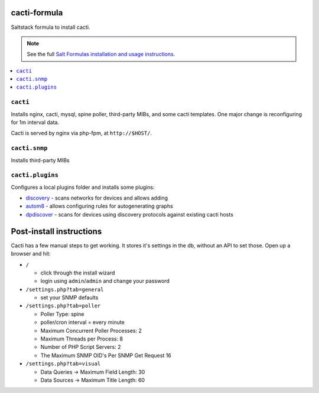 cacti-formula
================

Saltstack formula to install cacti.

.. note::

    See the full `Salt Formulas installation and usage instructions
    <http://docs.saltstack.com/en/latest/topics/development/conventions/formulas.html>`_.

.. contents::
    :local:


``cacti``
---------

Installs nginx, cacti, mysql, spine poller, third-party MIBs, and some
cacti templates. One major change is reconfiguring for 1m interval
data.

Cacti is served by nginx via php-fpm, at ``http://$HOST/``.

``cacti.snmp``
--------------

Installs third-party MIBs

``cacti.plugins``
-----------------

Configures a local plugins folder and installs some plugins:

* discovery_ - scans networks for devices and allows adding
* autom8_ - allows configuring rules for autogenerating graphs
* dpdiscover_ - scans for devices using discovery protocols against
  existing cacti hosts

.. _discovery: http://docs.cacti.net/plugin:discovery
.. _autom8: http://docs.cacti.net/plugin:autom8
.. _dpdiscover: http://docs.cacti.net/userplugin:dpdiscover

Post-install instructions
=========================

Cacti has a few manual steps to get working. It stores it's settings
in the db, without an API to set those. Open up a browser and hit:

* ``/``

  * click through the install wizard
  * login using ``admin``/``admin`` and change your password

* ``/settings.php?tab=general``

  * set your SNMP defaults

* ``/settings.php?tab=poller``

  * Poller Type: spine
  * poller/cron interval = every minute
  * Maximum Concurrent Poller Processes: 2
  * Maximum Threads per Process: 8
  * Number of PHP Script Servers: 2
  * The Maximum SNMP OID's Per SNMP Get Request 16

* ``/settings.php?tab=visual``

  * Data Queries -> Maximum Field Length: 30
  * Data Sources -> Maximum Title Length: 60
